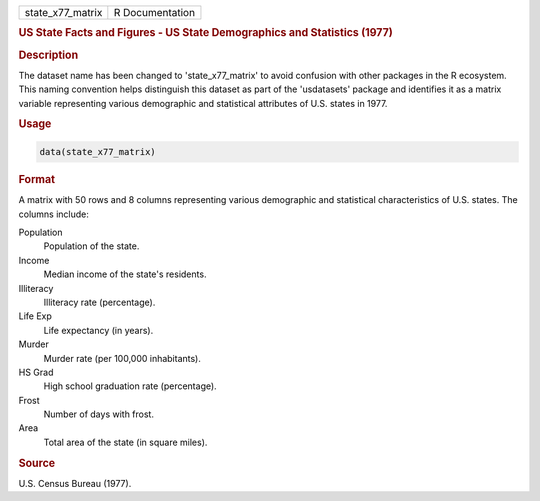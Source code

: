 .. container::

   .. container::

      ================ ===============
      state_x77_matrix R Documentation
      ================ ===============

      .. rubric:: US State Facts and Figures - US State Demographics and
         Statistics (1977)
         :name: us-state-facts-and-figures---us-state-demographics-and-statistics-1977

      .. rubric:: Description
         :name: description

      The dataset name has been changed to 'state_x77_matrix' to avoid
      confusion with other packages in the R ecosystem. This naming
      convention helps distinguish this dataset as part of the
      'usdatasets' package and identifies it as a matrix variable
      representing various demographic and statistical attributes of
      U.S. states in 1977.

      .. rubric:: Usage
         :name: usage

      .. code:: R

         data(state_x77_matrix)

      .. rubric:: Format
         :name: format

      A matrix with 50 rows and 8 columns representing various
      demographic and statistical characteristics of U.S. states. The
      columns include:

      Population
         Population of the state.

      Income
         Median income of the state's residents.

      Illiteracy
         Illiteracy rate (percentage).

      Life Exp
         Life expectancy (in years).

      Murder
         Murder rate (per 100,000 inhabitants).

      HS Grad
         High school graduation rate (percentage).

      Frost
         Number of days with frost.

      Area
         Total area of the state (in square miles).

      .. rubric:: Source
         :name: source

      U.S. Census Bureau (1977).
